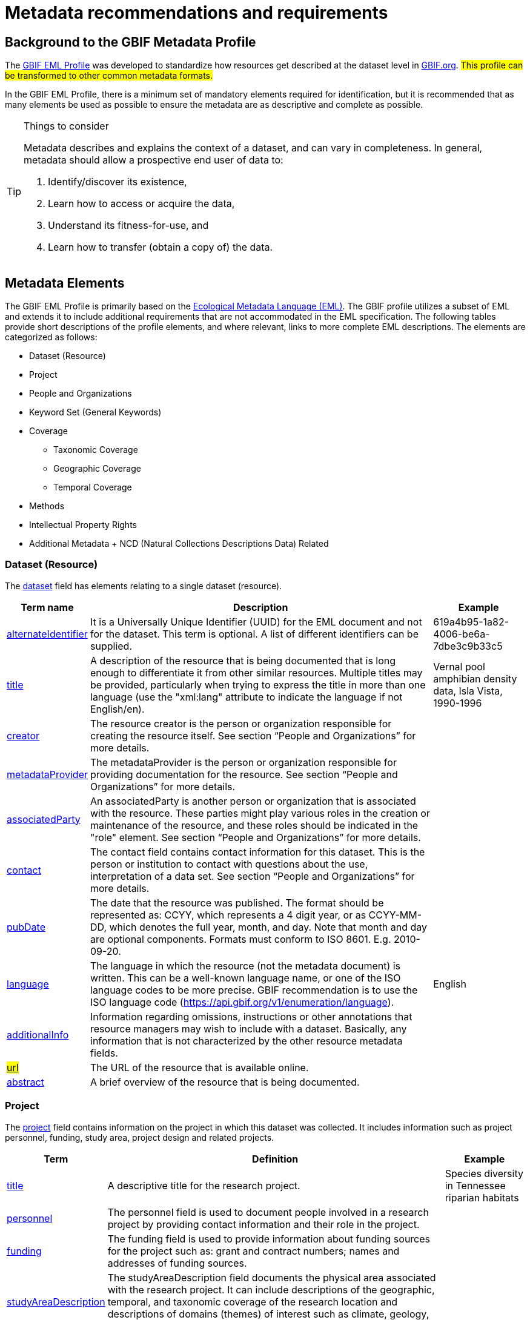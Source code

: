 = Metadata recommendations and requirements
ifeval::["{env}" == "prod"]
:page-unpublish:
endif::[]

== Background to the GBIF Metadata Profile

The https://rs.gbif.org/schema/eml-gbif-profile/1.3/[GBIF EML Profile] was developed to standardize how resources get described at the dataset level in http://www.gbif.org[GBIF.org]. #This profile can be transformed to other common metadata formats.#

In the GBIF EML Profile, there is a minimum set of mandatory elements required for identification, but it is recommended that as many elements be used as possible to ensure the metadata are as descriptive and complete as possible.

[TIP]
.Things to consider
====
Metadata describes and explains the context of a dataset, and can vary in completeness. In general, metadata should allow a prospective end user of data to:

1. Identify/discover its existence,
2. Learn how to access or acquire the data,
3. Understand its fitness-for-use, and
4. Learn how to transfer (obtain a copy of) the data.
====

== Metadata Elements

The GBIF EML Profile is primarily based on the https://eml.ecoinformatics.org/[Ecological Metadata Language (EML)]. The GBIF profile utilizes a subset of EML and extends it to include additional requirements that are not accommodated in the EML specification. The following tables provide short descriptions of the profile elements, and where relevant, links to more complete EML descriptions. The elements are categorized as follows:

* Dataset (Resource)
* Project
* People and Organizations
* Keyword Set (General Keywords)
* Coverage
** Taxonomic Coverage
** Geographic Coverage
** Temporal Coverage
* Methods
* Intellectual Property Rights
* Additional Metadata + NCD (Natural Collections Descriptions Data) Related

=== Dataset (Resource)

The https://eml.ecoinformatics.org/schema/eml-dataset_xsd#eml-dataset.xsd[dataset] field has elements relating to a single dataset (resource).

[%autowidth,stripes=hover]
|===
| Term name | Description | Example

| https://eml.ecoinformatics.org/schema/eml-resource_xsd#ResourceGroup_alternateIdentifier[alternateIdentifier] | It is a Universally Unique Identifier (UUID) for the EML document and not for the dataset. This term is optional. A list of different identifiers can be supplied. | 619a4b95-1a82-4006-be6a-7dbe3c9b33c5

| https://eml.ecoinformatics.org/schema/eml-resource_xsd#ResourceGroup_title[title] | A description of the resource that is being documented that is long enough to differentiate it from other similar resources. Multiple titles may be provided, particularly when trying to express the title in more than one language (use the "xml:lang" attribute to indicate the language if not English/en). | Vernal pool amphibian density data, Isla Vista, 1990-1996

| https://eml.ecoinformatics.org/schema/eml-resource_xsd#ResourceGroup_creator[creator] | The resource creator is the person or organization responsible for creating the resource itself. See section “People and Organizations” for more details. |

| https://eml.ecoinformatics.org/schema/eml-resource_xsd#ResourceGroup_metadataProvider[metadataProvider] | The metadataProvider is the person or organization responsible for providing documentation for the resource. See section “People and Organizations” for more details. |

| https://eml.ecoinformatics.org/schema/eml-resource_xsd#ResourceGroup_associatedParty[associatedParty] | An associatedParty is another person or organization that is associated with the resource. These parties might play various roles in the creation or maintenance of the resource, and these roles should be indicated in the "role" element. See section “People and Organizations” for more details. |

| https://eml.ecoinformatics.org/schema/eml-dataset_xsd#DatasetType_contact[contact] | The contact field contains contact information for this dataset. This is the person or institution to contact with questions about the use, interpretation of a data set. See section “People and Organizations” for more details. |

| https://eml.ecoinformatics.org/schema/eml-resource_xsd.html#ResourceGroup_pubDate[pubDate] | The date that the resource was published. The format should be represented as: CCYY, which represents a 4 digit year, or as CCYY-MM-DD, which denotes the full year, month, and day. Note that month and day are optional components. Formats must conform to ISO 8601. E.g. 2010-09-20. |

| https://eml.ecoinformatics.org/schema/eml-resource_xsd.html#ResourceGroup_language[language] | The language in which the resource (not the metadata document) is written. This can be a well-known language name, or one of the ISO language codes to be more precise. GBIF recommendation is to use the ISO language code (https://api.gbif.org/v1/enumeration/language). | English

| https://eml.ecoinformatics.org/schema/eml-resource_xsd.html#ResourceGroup_additionalInfo[additionalInfo] | Information regarding omissions, instructions or other annotations that resource managers may wish to include with a dataset. Basically, any information that is not characterized by the other resource metadata fields. |

| https://eml.ecoinformatics.org/schema/eml-resource_xsd#OnlineType_url[#url#] | The URL of the resource that is available online. |

| https://eml.ecoinformatics.org/schema/eml-resource_xsd#ResourceGroup_abstract[abstract] | A brief overview of the resource that is being documented. |
|===

=== Project

The https://eml.ecoinformatics.org/schema/eml-project_xsd#eml-project.xsd[project] field contains information on the project in which this dataset was collected. It includes information such as project personnel, funding, study area, project design and related projects.

[%autowidth,stripes=hover]
|===
| Term | Definition | Example

| https://eml.ecoinformatics.org/schema/eml-project_xsd#ResearchProjectType_title[title] | A descriptive title for the research project. | Species diversity in Tennessee riparian habitats

| https://eml.ecoinformatics.org/schema/eml-project_xsd#ResearchProjectType_personnel[personnel] | The personnel field is used to document people involved in a research project by providing contact information and their role in the project. |

| https://eml.ecoinformatics.org/schema/eml-project_xsd#ResearchProjectType_funding[funding] | The funding field is used to provide information about funding sources for the project such as: grant and contract numbers; names and addresses of funding sources. |

| https://eml.ecoinformatics.org/schema/eml-project_xsd#ResearchProjectType_studyAreaDescription[studyAreaDescription] | The studyAreaDescription field documents the physical area associated with the research project. It can include descriptions of the geographic, temporal, and taxonomic coverage of the research location and descriptions of domains (themes) of interest such as climate, geology, soils or disturbances. |

| https://eml.ecoinformatics.org/schema/eml-project_xsd#ResearchProjectType_ResearchProjectType_designDescription_description[designDescription] | The field designDescription contains general textual descriptions of research design. It can include detailed accounts of goals, motivations, theory, hypotheses, strategy, statistical design, and actual work. Literature citations may also be used to describe the research design. |

| projectTitle | The title of the funded project as listed in the contract document, but not containing the projectID and other administrative information. | https://www.gbif.org/programme/82243/#projects[Examples]

| projectID | A unique identifier for the project from which a dataset is derived The record type is a GUID or other identifier that is near globally unique. This field is REQUIRED for a dataset that is funded through programmes operated by GBIF. In this case, the projectID is the ID of the funded project as listed in the contract document. |BID-AF2016-0001-REG
|===

=== People and Organizations

Several fields could represent either a person or an organization. Below is a list of the various fields used to describe a person or organization.

[%autowidth,stripes=hover]
|===
| Term | Definition | Example

| https://eml.ecoinformatics.org/schema/eml-party_xsd#Person_givenName[givenName] | Subfield of individualName field. The given name field can be used for the first name of the individual associated with the resource, or for any other names that are not intended to be alphabetized (as appropriate). | Jonny

| https://eml.ecoinformatics.org/schema/eml-party_xsd#Person_surName[surName] | Subfield of individualName field. The surname field is used for the last name of the individual associated with the resource. This is typically the family name of an individual, for example, the name by which they are referred to in citations. | Carson

| https://eml.ecoinformatics.org/schema/eml-party_xsd#ResponsibleParty_organizationName[organizationName] | The full name of the organization that is associated with the resource. This field is intended to describe which institution or overall organization is associated with the resource being described. | National Center for Ecological Analysis and Synthesis

| https://eml.ecoinformatics.org/schema/eml-party_xsd#ResponsibleParty_positionName[positionName] | This field is intended to be used instead of a particular person or full organization name. If the associated person that holds the role changes frequently, then Position Name would be used for consistency. Note that this field, used in conjunction with 'organizationName' and 'individualName' make up a single logical originator. Because of this, an originator with only the individualName of 'Joe Smith' is NOT the same as an originator with the name of 'Joe Smith' and the organizationName of 'NSF'. Also, the positionName should not be used in conjunction with individualName unless only that individual at that position would be considered an originator for the data package. If a positionName is used in conjunction with an organizationName, then that implies that any person who currently occupies said positionName at organizationName is the originator of the data package. | HAST herbarium data manager

| https://eml.ecoinformatics.org/schema/eml-party_xsd#ResponsibleParty_electronicMailAddress[electronicMailAddress] | The electronic mail address is the email address for the party. It is intended to be an Internet SMTP email address, which should consist of a username followed by the @ symbol, followed by the email server domain name address. | jcuadra@gbif.org

| https://eml.ecoinformatics.org/schema/eml-party_xsd#Address_deliveryPoint[deliveryPoint] | Subfield of the address field that describes the physical or electronic address of the responsible party for a resource. The delivery point field is used for the physical address for postal communication. | GBIF Secretariat, Universitetsparken 15

| https://eml.ecoinformatics.org/schema/eml-party_xsd#RoleType[#RoleType#] | Use this field to describe the role the party played with respect to the resource. E.g. technician, reviewer, principal investigator, etc. #NB: should this instead be https://eml.ecoinformatics.org/schema/eml-project_xsd#ResearchProjectType_ResearchProjectType_personnel_role[role]? Neither have a matching description to the original entry# |

| https://eml.ecoinformatics.org/schema/eml-party_xsd#ResponsibleParty_phone[phone] | The phone field describes information about the responsible party's telephone, be it a voice phone, fax. | +4530102040

| https://eml.ecoinformatics.org/schema/eml-party_xsd#Address_postalCode[postalCode] | Subfield of the address field that describes the physical or electronic address of the responsible party for a resource. The postal code is equivalent to a U.S. zip code, or the number used for routing to an international address. | 52000

| https://eml.ecoinformatics.org/schema/eml-party_xsd#Address_city[city] | Subfield of the address field that describes the physical or electronic address of the responsible party for a resource. The city field is used for the city name of the contact associated with a particular resource. | San Diego

| https://eml.ecoinformatics.org/schema/eml-party_xsd#Address_administrativeArea[administrativeArea] | Subfield of the address field that describes the physical or electronic address of the responsible party for a resource. The administrative area field is the equivalent of a 'state' in the U.S., or Province in Canada. This field is intended to accommodate the many types of international administrative areas. | Colorado

| https://eml.ecoinformatics.org/schema/eml-party_xsd#Address_country[country] | Subfield of the address field that describes the physical or electronic address of the responsible party for a resource. The country field is used for the name of the contact's country. The country name is most often derived from the ISO 3166 country code list. | Japan

| https://eml.ecoinformatics.org/schema/eml-party_xsd#ResponsibleParty_onlineUrl[onlineUrl] | A link to associated online information, usually a web site. When the party represents an organization, this is the URL to a website or other online information about the organization. If the party is an individual, it might be their personal web site or other related online information about the party. | https://www.example.edu/botany.
|===

=== KeywordSet (General Keywords)

The keywordSet field is a wrapper for the keyword and keywordThesaurus elements, both of which are required together.

[%autowidth,stripes=hover]
|===
| Term         | Definition | Example

| https://eml.ecoinformatics.org/schema/eml-resource_xsd.html#ResourceGroup_ResourceGroup_keywordSet_keyword[keyword] | A keyword or key phrase that concisely describes the resource or is related to the resource. Each keyword field should contain one and only one keyword (i.e., keywords should not be separated by commas or other delimiters). | biodiversity

| https://eml.ecoinformatics.org/schema/eml-resource_xsd.html#ResourceGroup_ResourceGroup_keywordSet_keywordThesaurus[keywordThesaurus] | The name of the official keyword thesaurus from which keyword was derived. If an official thesaurus name does not exist, please keep a placeholder value such as “N/A” instead of removing this element as it is required together with the keyword element to constitute a keywordSet. | IRIS keyword thesaurus
|===

=== Coverage

Describes the extent of the https://eml.ecoinformatics.org/schema/eml-resource_xsd#ResourceGroup_coverage[coverage] of the resource in terms of its *spatial* extent, *temporal* extent, and *taxonomic* extent.

=== Taxonomic Coverage

A container for taxonomic information about a resource. It includes a list of species names (or higher level ranks) from one or more classification systems. Please note the taxonomic classifications should not be nested, just listed one after the other.

[%autowidth,stripes=hover]
|===
| Term | Definition | Example

| https://eml.ecoinformatics.org/schema/eml-coverage_xsd.html#TaxonomicCoverage_generalTaxonomicCoverage[generalTaxonomicCoverage] | Taxonomic Coverage is a container for taxonomic information about a resource. It includes a list of species names (or higher level ranks) from one or more classification systems. A description of the range of taxa addressed in the data set or collection. Use a simple comma separated list of taxa. | "All vascular plants were identified to family or species, mosses and lichens were identified as moss or lichen."

| https://eml.ecoinformatics.org/schema/eml-coverage_xsd.html#TaxonomicCoverage_taxonomicClassification[taxonomicClassification] | Information about the range of taxa addressed in the dataset or collection. |

| https://eml.ecoinformatics.org/schema/eml-coverage_xsd#TaxonomicClassificationType_taxonRankName[taxonRankName] | The name of the taxonomic rank for which the Taxon rank value is provided. | phylum, class, genus, species

| https://eml.ecoinformatics.org/schema/eml-coverage_xsd#TaxonomicClassificationType_taxonRankValue[taxonRankValue] | The name representing the taxonomic rank of the taxon being described. It is recommended to start with Kingdom and include ranks down to the most detailed level possible. | Acer would be an example of a genus rank value, and rubrum would be an example of a species rank value, together indicating the common name of red maple

| https://eml.ecoinformatics.org/schema/eml-coverage_xsd#TaxonomicClassificationType_commonName[commonName] | Applicable common names; these common names may be general descriptions of a group of organisms if appropriate. | invertebrates, waterfowl
|===

=== Geographic Coverage

A container for spatial information about a resource; allows a bounding box for the overall https://eml.ecoinformatics.org/schema/eml-coverage_xsd#Coverage_geographicCoverage[coverage] (in lat long), and also allows description of arbitrary polygons with exclusions.

[%autowidth,stripes=hover]
|===
| Term | Definition | Example

| https://eml.ecoinformatics.org/schema/eml-coverage_xsd.html#GeographicCoverage_geographicDescription[geographicDescription] | A short text description of a dataset's geographic areal domain. A text description is especially important to provide a geographic setting when the extent of the dataset cannot be well described by the "boundingCoordinates". | "Manistee River watershed", "extent of 7 1/2 minute quads containing any property belonging to Yellowstone National Park"

| https://eml.ecoinformatics.org/schema/eml-coverage_xsd.html#GeographicCoverage_GeographicCoverage_boundingCoordinates_westBoundingCoordinate[westBoundingCoordinate] | Subfield of boundingCoordinates field covering the W margin of a bounding box. The longitude in decimal degrees of the western-most point of the bounding box that is being described. |-18.25, +25, 45.24755

| https://eml.ecoinformatics.org/schema/eml-coverage_xsd.html#GeographicCoverage_GeographicCoverage_boundingCoordinates_eastBoundingCoordinate[eastBoundingCoordinate]
| Subfield of boundingCoordinates field covering the E margin of a bounding box. The longitude in decimal degrees of the eastern-most point of the bounding box that is being described.   
| -18.25, +25, 45.24755

| https://eml.ecoinformatics.org/schema/eml-coverage_xsd.html#GeographicCoverage_GeographicCoverage_boundingCoordinates_northBoundingCoordinate[northBoundingCoordinate] | Subfield of boundingCoordinates field covering the N margin of a bounding box. The longitude in decimal degrees of the northern-most point of the bounding box that is being described. | -18.25, +25, 65.24755.

| https://eml.ecoinformatics.org/schema/eml-coverage_xsd.html#GeographicCoverage_GeographicCoverage_boundingCoordinates_southBoundingCoordinate[southBoundingCoordinate] | Subfield of boundingCoordinates field covering the S margin of a bounding box. The longitude in decimal degrees of the southern-most point of the bounding box that is being described. | -118.25, +25, 84.24755
|===

=== Temporal Coverage

This container allows https://eml.ecoinformatics.org/schema/eml-coverage_xsd#Coverage_temporalCoverage[coverage] to be a single point in time, multiple points in time, or a range of dates.

[%autowidth,stripes=hover]
|===
| Term       | Definition | Example

| https://eml.ecoinformatics.org/schema/eml-coverage_xsd.html#TemporalCoverage_TemporalCoverage_rangeOfDates_beginDate[beginDate] | Subfield of rangeOfDates field: It may be used multiple times with a endDate field to document multiple date ranges. A single time stamp signifying the beginning of some time period. The calendar date field is used to express a date, giving the year, month, and day. The format should be one that complies with the International Standards Organization's standard 8601. The recommended format for EML is YYYY-MM-DD, where Y is the four digit year, M is the two digit month code (01 - 12, where January = 01), and D is the two digit day of the month (01 - 31). This field can also be used to enter just the year portion of a date. | 2010-09-20

| https://eml.ecoinformatics.org/schema/eml-coverage_xsd.html#TemporalCoverage_TemporalCoverage_rangeOfDates_endDate[endDate] | Subfield of rangeOfDates field: It may be used multiple times with a beginDate field to document multiple date ranges. A single time stamp signifying the end of some time period. The calendar date field is used to express a date, giving the year, month, and day. The format should be one that complies with the International Standards Organization's standard 8601. The recommended format for EML is YYYY-MM-DD, where Y is the four digit year, M is the two digit month code (01 - 12, where January = 01), and D is the two digit day of the month (01 - 31). This field can also be used to enter just the year portion of a date. | 2010-09-20

| https://eml.ecoinformatics.org/schema/eml-coverage_xsd.html#TemporalCoverage_singleDateTime[singleDateTime] | The SingleDateTime field is intended to describe a single date and time for an event. |
|===

=== Methods

This field documents scientific https://eml.ecoinformatics.org/schema/eml-dataset_xsd#DatasetType_methods[methods] used in the collection of the resource. It includes information on items such as tools, instrument calibration and software.

[%autowidth,stripes=hover]
|===
| Term            | Definition | #Example#

| https://eml.ecoinformatics.org/schema/eml-methods_xsd.html#MethodsType_methodStep[methodStep] | The methodStep field allows for repeated sets of elements that document a series of procedures followed to produce a data object. These include text descriptions of the procedures, relevant literature, software, instrumentation, source data and any quality control measures taken. |

| https://eml.ecoinformatics.org/schema/eml-methods_xsd.html#MethodsType_qualityControl[qualityControl] | The qualityControl field provides a location for the description of actions taken to either control or assess the quality of data resulting from the associated method step. |

| https://eml.ecoinformatics.org/schema/eml-methods_xsd.html#MethodsType_sampling[sampling] | Description of sampling procedures including the geographic, temporal and taxonomic coverage of the study. |

| https://eml.ecoinformatics.org/schema/eml-methods_xsd#MethodsType_MethodsType_sampling_studyExtent[studyExtent] | Subfield of the sampling field. The coverage field allows for a textual description of the specific sampling area, the sampling frequency (temporal boundaries, frequency of occurrence), and groups of living organisms sampled (taxonomic coverage). The field studyExtent represents both a specific sampling area and the sampling frequency (temporal boundaries, frequency of occurrence). The geographic studyExtent is usually a surrogate (representative area of) for the larger area documented in the "studyAreaDescription". |

| https://eml.ecoinformatics.org/schema/eml-methods_xsd#MethodsType_MethodsType_sampling_samplingDescription[samplingDescription] | Subfield of the sampling field. The samplingDescription field allows for a text-based/human readable description of the sampling procedures used in the research project. The content of this element would be similar to a description of sampling procedures found in the methods section of a journal article. |
|===

=== Intellectual Property Rights

Contain a rights management statement for the resource, or a reference to a service providing such information.

[%autowidth,stripes=hover]
|===
| Term           | Definition

| https://eml.ecoinformatics.org/schema/eml-dataset_xsd#DatasetType_purpose[purpose] | A description of the purpose of this dataset.

| https://eml.ecoinformatics.org/schema/eml-resource_xsd#ResourceGroup_intellectualRights[intellectualRights] | A rights management statement for the resource, or reference a service providing such information. Rights information encompasses Intellectual Property Rights (IPR), Copyright, and various Property Rights. In the case of a data set, rights might include requirements for use, requirements for attribution, or other requirements the owner would like to impose. E.g., © 2001 Regents of the University of California Santa Barbara. Free for use by all individuals provided that the owners are acknowledged in any use or publication.
|===

=== #Additional Metadata + http://www.tdwg.org/activities/ncd/[Natural Collections Description Data (NCD)] Related#

The additionalMetadata field is a container for any other relevant metadata that pertains to the resource being described. This field allows EML to be extensible in that any XML-based metadata can be included in this element. #The elements provided here in the GMP include those required for conformance with ISO 19139 and a subset of NCD (Natural Collections Descriptions) elements#.

[%autowidth,stripes=hover]
|===
| Term                   | Definition | Example

| dateStamp | The dateTime the metadata document was created or modified. | 2002-10-23T18:13:51.235+01:00

| metadataLanguage | The language in which the metadata document (as opposed to the resource being described by the metadata) is written. Composed of an ISO639-2/T three-letter language code and an ISO3166-1 three-letter country code. | en_GB

| hierarchyLevel | Dataset level to which the metadata applies; default value is “dataset” | dataset

| https://eml.ecoinformatics.org/schema/eml-literature_xsd#citation[citation] | The citation for the work itself. |

| bibliography | A list of citations (see below) that form a bibliography on literature related / used in the dataset |

| physical | A container element for all of the elements that let you describe the internal/external characteristics and distribution of a data object (e.g., dataObject, dataFormat, distribution). Can repeat. |

| resourceLogoUrl | URL of the logo associated with a resource. | http://www.gbif.org/logo.jpg

| parentCollectionIdentifier | Subfield of collection field. Is an optional field. Identifier for the parent collection for this sub-collection. Enables a hierarchy of collections and sub-collections to be built. |

| collectionName | Subfield of collection field. Is an optional field. Official name of the Collection in the local language. |

| collectionIdentifier | Subfield of collection field. Is an optional field. The URI (LSID or URL) of the collection. In RDF, used as URI of the collection resource. |

| formationPeriod | Text description of the time period during which the collection was assembled. | "Victorian", or "1922 - 1932", or "c. 1750".

| livingTimePeriod | Time period during which biological material was alive (for palaeontological collections). |

| specimenPreservationMethod 
| Picklist keyword indicating the process or technique used to prevent physical deterioration of non-living collections. #Expected to contain an instance from the Specimen Preservation Method Type Term vocabulary#.   
| formaldehyde.

| jgtiCuratorialUnit a| A quantitative descriptor (number of specimens, samples or batches). The actual quantification could be covered by

. an exact number of “JGI-units” in the collection plus a measure of uncertainty (± x);
. a range of numbers (x to x), with the lower value representing an exact number, when the higher value is omitted.

The discussion concluded that the quantification should encompass all specimens, not only those that have not yet been digitized. This is to avoid having to update the numbers too often. The number of non-public data (not digitized or not accessible) can be calculated from the GBIF numbers as opposed to the JGTI-data. |
|===

== Required metadata
